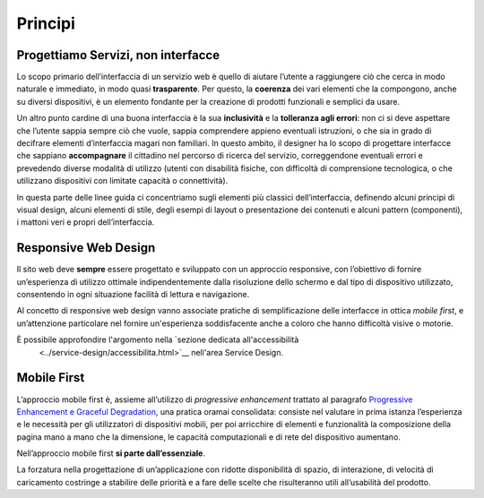 Principi
--------

Progettiamo Servizi, non interfacce
~~~~~~~~~~~~~~~~~~~~~~~~~~~~~~~~~~~

Lo scopo primario dell’interfaccia di un servizio web è quello di aiutare
l’utente a raggiungere ciò che cerca in modo naturale e immediato, in modo
quasi **trasparente**. Per questo, la **coerenza** dei vari elementi che la
compongono, anche su diversi dispositivi, è un elemento fondante per la
creazione di prodotti funzionali e semplici da usare.

Un altro punto cardine di una buona interfaccia è la sua **inclusività** e la
**tolleranza agli errori**: non ci si deve aspettare che l’utente sappia sempre
ciò che vuole, sappia comprendere appieno eventuali istruzioni, o che sia in
grado di decifrare elementi d’interfaccia magari non familiari. In questo
ambito, il designer ha lo scopo di progettare interfacce che sappiano
**accompagnare** il cittadino nel percorso di ricerca del servizio,
correggendone eventuali errori e prevedendo diverse modalità di utilizzo
(utenti con disabilità fisiche, con difficoltà di comprensione tecnologica, o
che utilizzano dispositivi con limitate capacità o connettività).

In questa parte delle linee guida ci concentriamo sugli elementi più classici
dell’interfaccia, definendo alcuni principi di visual design, alcuni elementi
di stile, degli esempi di layout o presentazione dei contenuti e alcuni
pattern (componenti), i mattoni veri e propri dell’interfaccia.


Responsive Web Design
~~~~~~~~~~~~~~~~~~~~~

Il sito web deve **sempre** essere progettato e sviluppato con un approccio
responsive, con l’obiettivo di fornire un’esperienza di utilizzo ottimale
indipendentemente dalla risoluzione dello schermo e dal tipo di dispositivo
utilizzato, consentendo in ogni situazione facilità di lettura e navigazione.

Al concetto di responsive web design vanno associate pratiche di
semplificazione delle interfacce in ottica *mobile first*, e un’attenzione
particolare nel fornire un'esperienza soddisfacente anche a coloro che hanno
difficoltà visive o motorie.

.. note::
È possibile approfondire l'argomento nella `sezione dedicata all'accessibilità
   <../service-design/accessibilita.html>`__ nell'area Service Design.


Mobile First
~~~~~~~~~~~~

L’approccio mobile first è, assieme all’utilizzo di *progressive enhancement*
trattato al paragrafo `Progressive Enhancement e Graceful Degradation
<../user-interface/sviluppo-web.html#progressive-enhancement-e-graceful-degradation>`__,
una pratica oramai consolidata: consiste nel valutare in prima istanza
l’esperienza e le necessità per gli utilizzatori di dispositivi mobili, per poi
arricchire di elementi e funzionalità la composizione della pagina mano a mano
che la dimensione, le capacità computazionali e di rete del dispositivo
aumentano.

Nell’approccio mobile first **si parte dall’essenziale**.

La forzatura nella progettazione di un’applicazione con ridotte disponibilità
di spazio, di interazione, di velocità di caricamento costringe a stabilire
delle priorità e a fare delle scelte che risulteranno utili all’usabilità del
prodotto.
